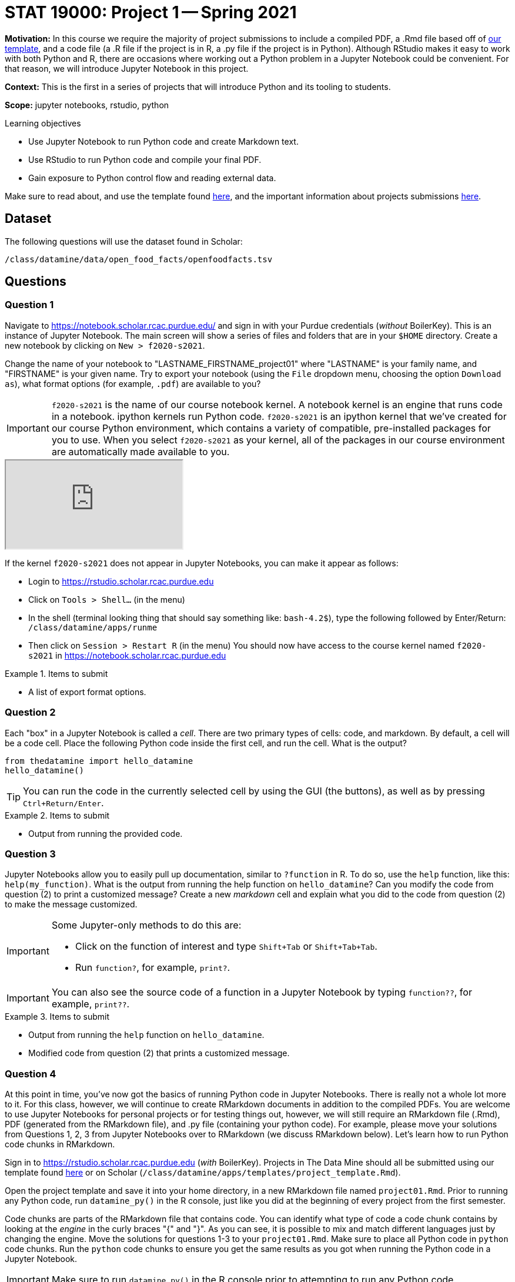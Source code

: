 = STAT 19000: Project 1 -- Spring 2021

**Motivation:** In this course we require the majority of project submissions to include a compiled PDF, a .Rmd file based off of https://raw.githubusercontent.com/TheDataMine/the-examples-book/master/files/project_template.Rmd[our template], and a code file (a .R file if the project is in R, a .py file if the project is in Python). Although RStudio makes it easy to work with both Python and R, there are occasions where working out a Python problem in a Jupyter Notebook could be convenient. For that reason, we will introduce Jupyter Notebook in this project.

**Context:** This is the first in a series of projects that will introduce Python and its tooling to students.

**Scope:** jupyter notebooks, rstudio, python

.Learning objectives
****
- Use Jupyter Notebook to run Python code and create Markdown text.
- Use RStudio to run Python code and compile your final PDF.
- Gain exposure to Python control flow and reading external data.
****

Make sure to read about, and use the template found xref:templates.adoc[here], and the important information about projects submissions xref:submissions.adoc[here].

== Dataset

The following questions will use the dataset found in Scholar:

`/class/datamine/data/open_food_facts/openfoodfacts.tsv`

== Questions

=== Question 1

Navigate to https://notebook.scholar.rcac.purdue.edu/ and sign in with your Purdue credentials (_without_ BoilerKey). This is an instance of Jupyter Notebook. The main screen will show a series of files and folders that are in your `$HOME` directory. Create a new notebook by clicking on `New > f2020-s2021`. 

Change the name of your notebook to "LASTNAME_FIRSTNAME_project01" where "LASTNAME" is your family name, and "FIRSTNAME" is your given name. Try to export your notebook (using the `File` dropdown menu, choosing the option `Download as`), what format options (for example, `.pdf`) are available to you?

[IMPORTANT]
====
`f2020-s2021` is the name of our course notebook kernel. A notebook kernel is an engine that runs code in a notebook. ipython kernels run Python code. `f2020-s2021` is an ipython kernel that we've created for our course Python environment, which contains a variety of compatible, pre-installed packages for you to use. When you select `f2020-s2021` as your kernel, all of the packages in our course environment are automatically made available to you.
====

++++
<iframe class="video" src="https://mediaspace.itap.purdue.edu/id/1_4g2lwx5g"></iframe>
++++

If the kernel `f2020-s2021` does not appear in Jupyter Notebooks, you can make it appear as follows:

* Login to https://rstudio.scholar.rcac.purdue.edu
* Click on `Tools > Shell...` (in the menu)  
* In the shell (terminal looking thing that should say something like: `bash-4.2$`), type the following followed by Enter/Return: `/class/datamine/apps/runme`  
* Then click on `Session > Restart R` (in the menu)  
You should now have access to the course kernel named `f2020-s2021` in https://notebook.scholar.rcac.purdue.edu

.Items to submit
====
- A list of export format options.
====

=== Question 2

Each "box" in a Jupyter Notebook is called a _cell_. There are two primary types of cells: code, and markdown. By default, a cell will be a code cell. Place the following Python code inside the first cell, and run the cell. What is the output? 

[source,python]
----
from thedatamine import hello_datamine
hello_datamine()
----

[TIP]
====
You can run the code in the currently selected cell by using the GUI (the buttons), as well as by pressing `Ctrl+Return/Enter`. 
====

.Items to submit
====
- Output from running the provided code.
====

=== Question 3

Jupyter Notebooks allow you to easily pull up documentation, similar to `?function` in R. To do so, use the `help` function, like this: `help(my_function)`. What is the output from running the help function on `hello_datamine`? Can you modify the code from question (2) to print a customized message? Create a new _markdown_ cell and explain what you did to the code from question (2) to make the message customized.

[IMPORTANT]
====
Some Jupyter-only methods to do this are:

- Click on the function of interest and type `Shift+Tab` or `Shift+Tab+Tab`.
- Run `function?`, for example, `print?`.
====

[IMPORTANT]
====
You can also see the source code of a function in a Jupyter Notebook by typing `function??`, for example, `print??`.
====

.Items to submit
====
- Output from running the `help` function on `hello_datamine`.
- Modified code from question (2) that prints a customized message.
====

=== Question 4

At this point in time, you've now got the basics of running Python code in Jupyter Notebooks. There is really not a whole lot more to it. For this class, however, we will continue to create RMarkdown documents in addition to the compiled PDFs. You are welcome to use Jupyter Notebooks for personal projects or for testing things out, however, we will still require an RMarkdown file (.Rmd), PDF (generated from the RMarkdown file), and .py file (containing your python code). For example, please move your solutions from Questions 1, 2, 3 from Jupyter Notebooks over to RMarkdown (we discuss RMarkdown below). Let's learn how to run Python code chunks in RMarkdown.

Sign in to https://rstudio.scholar.rcac.purdue.edu (_with_ BoilerKey). Projects in The Data Mine should all be submitted using our template found https://raw.githubusercontent.com/TheDataMine/the-examples-book/master/files/project_template.Rmd[here] or on Scholar (`/class/datamine/apps/templates/project_template.Rmd`).

Open the project template and save it into your home directory, in a new RMarkdown file named `project01.Rmd`. Prior to running any Python code, run `datamine_py()` in the R console, just like you did at the beginning of every project from the first semester.

Code chunks are parts of the RMarkdown file that contains code. You can identify what type of code a code chunk contains by looking at the _engine_ in the curly braces "{" and "}". As you can see, it is possible to mix and match different languages just by changing the engine. Move the solutions for questions 1-3 to your `project01.Rmd`. Make sure to place all Python code in `python` code chunks. Run the `python` code chunks to ensure you get the same results as you got when running the Python code in a Jupyter Notebook. 

[IMPORTANT]
====
Make sure to run `datamine_py()` in the R console prior to attempting to run any Python code.
====

[TIP]
====
The end result of the `project01.Rmd` should look _similar_ to https://raw.githubusercontent.com/TheDataMine/the-examples-book/master/files/example02.Rmd[this].
====

++++
<iframe class="video" src="https://mediaspace.itap.purdue.edu/id/1_nhkygxg9"></iframe>
++++

++++
<iframe class="video" src="https://mediaspace.itap.purdue.edu/id/1_tdz3wmim"></iframe>
++++

.Items to submit
====
- `project01.Rmd` with the solutions from questions 1-3 (including any Python code in `python` code chunks). 
====

=== Question 5

It is not a Data Mine project without data! [Here] (#p-csv-pkg) are some examples of reading in data line by line using the `csv` package. How many columns are in the following dataset: `/class/datamine/data/open_food_facts/openfoodfacts.tsv`? Print the first row, the number of columns, and then exit the loop after the first iteration using the `break` keyword.

[TIP]
====
You can get the number of elements in a list by using the `len` method. For example: `len(my_list)`.
====

[TIP]
====
You can use the `break` keyword to exit a loop. As soon as `break` is executed, the loop is exited and the code immediately following the loop is run.
====

[source,python]
----
for my_row in my_csv_reader:
    print(my_row)
    break
print("Exited loop as soon as 'break' was run.")
----

[TIP]
====
`'\t'` represents a tab in Python.
====

++++
<iframe class="video" src="https://mediaspace.itap.purdue.edu/id/1_ck74xlzq"></iframe>
++++

[IMPORTANT]
====
If you get a Dtype warning, feel free to just ignore it. 
====

.Items to submit
====
- Python code used to solve this problem.
- The first row printed, and the number of columns printed.
====

=== Question 6 (OPTIONAL)

Unlike in R, where many of the tools you need are built-in (`read.csv`, data.frames, etc.), in Python, you will need to rely on packages like `numpy` and `pandas` to do the bulk of your data science work. {#p1-06}

In R it would be really easy to find the mean of the 151st column, `caffeine_100g`:

[source,r]
----
myDF <- read.csv("/class/datamine/data/open_food_facts/openfoodfacts.tsv", sep="\t", quote="")
mean(myDF$caffeine_100g, na.rm=T) # 2.075503
----

If you were to try to modify our loop from question (5) to do the same thing, you will run into a myriad of issues, just to try and get the mean of a column. Luckily, it is easy to do using `pandas`:

[source,python]
----
import pandas as pd
myDF = pd.read_csv("/class/datamine/data/open_food_facts/openfoodfacts.tsv", sep="\t")
myDF["caffeine_100g"].mean() # 2.0755028571428573
----

Take a look at some of the methods you can perform using pandas https://pandas.pydata.org/pandas-docs/stable/reference/frame.html#computations-descriptive-stats]. Perform an interesting calculation in R, and replicate your work using `pandas`. Which did you prefer, Python or R?

++++
<iframe class="video" src="https://mediaspace.itap.purdue.edu/id/1_ybx1iukd"></iframe>
++++

.Items to submit
====
- R code used to solve the problem.
- Python code used to solve the problem.
====